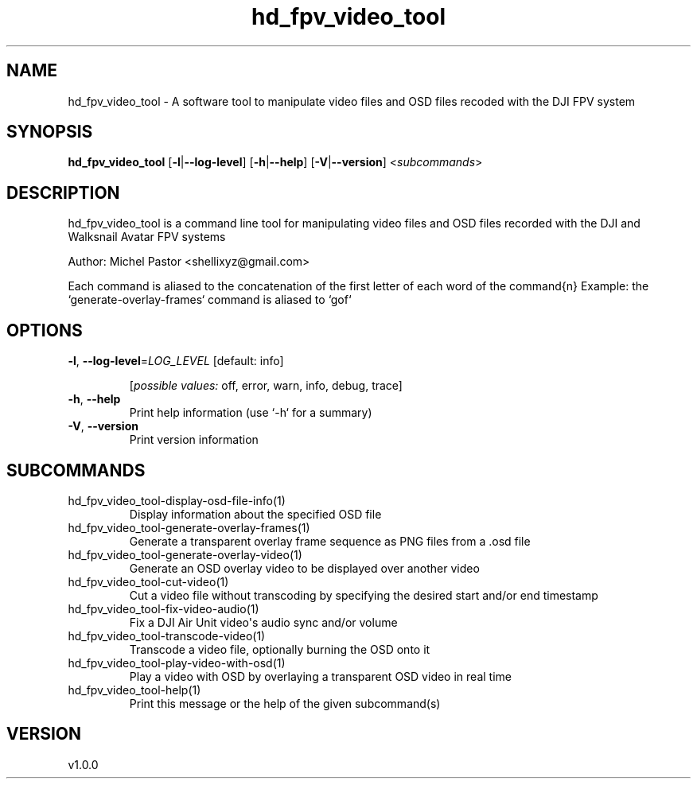 .ie \n(.g .ds Aq \(aq
.el .ds Aq '
.TH hd_fpv_video_tool 1  "hd_fpv_video_tool 1.0.0" 
.SH NAME
hd_fpv_video_tool \- A software tool to manipulate video files and OSD files recoded with the DJI FPV system
.SH SYNOPSIS
\fBhd_fpv_video_tool\fR [\fB\-l\fR|\fB\-\-log\-level\fR] [\fB\-h\fR|\fB\-\-help\fR] [\fB\-V\fR|\fB\-\-version\fR] <\fIsubcommands\fR>
.SH DESCRIPTION
hd_fpv_video_tool is a command line tool for manipulating video files and OSD files recorded with the DJI and Walksnail Avatar FPV systems
.PP
Author: Michel Pastor <shellixyz@gmail.com>
.PP
Each command is aliased to the concatenation of the first letter of each word of the command{n} Example: the `generate\-overlay\-frames` command is aliased to `gof`
.SH OPTIONS
.TP
\fB\-l\fR, \fB\-\-log\-level\fR=\fILOG_LEVEL\fR [default: info]

.br
[\fIpossible values: \fRoff, error, warn, info, debug, trace]
.TP
\fB\-h\fR, \fB\-\-help\fR
Print help information (use `\-h` for a summary)
.TP
\fB\-V\fR, \fB\-\-version\fR
Print version information
.SH SUBCOMMANDS
.TP
hd_fpv_video_tool\-display\-osd\-file\-info(1)
Display information about the specified OSD file
.TP
hd_fpv_video_tool\-generate\-overlay\-frames(1)
Generate a transparent overlay frame sequence as PNG files from a .osd file
.TP
hd_fpv_video_tool\-generate\-overlay\-video(1)
Generate an OSD overlay video to be displayed over another video
.TP
hd_fpv_video_tool\-cut\-video(1)
Cut a video file without transcoding by specifying the desired start and/or end timestamp
.TP
hd_fpv_video_tool\-fix\-video\-audio(1)
Fix a DJI Air Unit video\*(Aqs audio sync and/or volume
.TP
hd_fpv_video_tool\-transcode\-video(1)
Transcode a video file, optionally burning the OSD onto it
.TP
hd_fpv_video_tool\-play\-video\-with\-osd(1)
Play a video with OSD by overlaying a transparent OSD video in real time
.TP
hd_fpv_video_tool\-help(1)
Print this message or the help of the given subcommand(s)
.SH VERSION
v1.0.0
